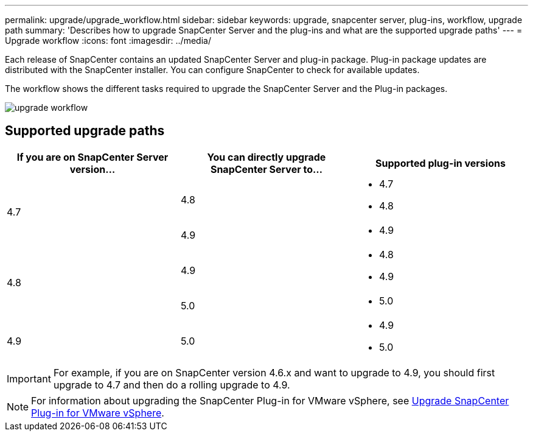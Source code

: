 ---
permalink: upgrade/upgrade_workflow.html
sidebar: sidebar
keywords: upgrade, snapcenter server, plug-ins, workflow, upgrade path
summary: 'Describes how to upgrade SnapCenter Server and the plug-ins and what are the supported upgrade paths'
---
= Upgrade workflow
:icons: font
:imagesdir: ../media/

[.lead]
Each release of SnapCenter contains an updated SnapCenter Server and plug-in package. Plug-in package updates are distributed with the SnapCenter installer. You can configure SnapCenter to check for available updates.

The workflow shows the different tasks required to upgrade the SnapCenter Server and the Plug-in packages.

image::../media/upgrade_workflow.png[]

== Supported upgrade paths

|===
| If you are on SnapCenter Server version... | You can directly upgrade SnapCenter Server to... | Supported plug-in versions

.2+| 4.7
|4.8
a|
* 4.7
* 4.8

| 4.9
a|
* 4.9

.2+| 4.8
| 4.9
a|
* 4.8
* 4.9

| 5.0
a|
* 5.0

| 4.9
a| 5.0

a|
* 4.9
* 5.0
|===

IMPORTANT: For example, if you are on SnapCenter version 4.6.x and want to upgrade to 4.9, you should first upgrade to 4.7 and then do a rolling upgrade to 4.9.

NOTE: For information about upgrading the SnapCenter Plug-in for VMware vSphere, see https://docs.netapp.com/us-en/sc-plugin-vmware-vsphere/scpivs44_upgrade.html[Upgrade SnapCenter Plug-in for VMware vSphere^].
